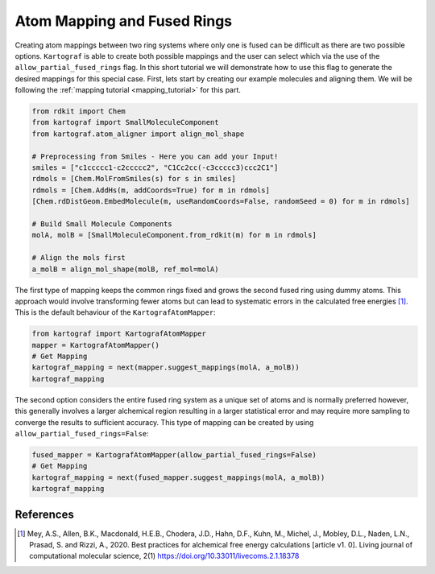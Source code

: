 Atom Mapping and Fused Rings
-----------------------------

Creating atom mappings between two ring systems where only one is fused can be difficult as there are two possible
options. ``Kartograf`` is able to create both possible mappings and the user can select which via the use of the
``allow_partial_fused_rings`` flag. In this short tutorial we will demonstrate how to use this flag to generate the desired mappings
for this special case. First, lets start by creating our example molecules and aligning them. We will be following the
:ref:`mapping tutorial <mapping_tutorial>` for this part.

.. code-block::

    from rdkit import Chem
    from kartograf import SmallMoleculeComponent
    from kartograf.atom_aligner import align_mol_shape

    # Preprocessing from Smiles - Here you can add your Input!
    smiles = ["c1ccccc1-c2ccccc2", "C1Cc2cc(-c3ccccc3)ccc2C1"]
    rdmols = [Chem.MolFromSmiles(s) for s in smiles]
    rdmols = [Chem.AddHs(m, addCoords=True) for m in rdmols]
    [Chem.rdDistGeom.EmbedMolecule(m, useRandomCoords=False, randomSeed = 0) for m in rdmols]

    # Build Small Molecule Components
    molA, molB = [SmallMoleculeComponent.from_rdkit(m) for m in rdmols]

    # Align the mols first
    a_molB = align_mol_shape(molB, ref_mol=molA)

The first type of mapping keeps the common rings fixed and grows the second fused ring using dummy atoms.
This approach would involve transforming fewer atoms but can lead to systematic errors in the calculated free energies [1]_.
This is the default behaviour of the ``KartografAtomMapper``:

.. code-block::

    from kartograf import KartografAtomMapper
    mapper = KartografAtomMapper()
    # Get Mapping
    kartograf_mapping = next(mapper.suggest_mappings(molA, a_molB))
    kartograf_mapping

.. image:: ../_static/img/fused_ring_partial.png

The second option considers the entire fused ring system as a unique set of atoms and is normally preferred however,
this generally involves a larger alchemical region resulting in a larger statistical error and may require more sampling
to converge the results to sufficient accuracy. This type of mapping can be created by using ``allow_partial_fused_rings=False``:

.. code-block::

    fused_mapper = KartografAtomMapper(allow_partial_fused_rings=False)
    # Get Mapping
    kartograf_mapping = next(fused_mapper.suggest_mappings(molA, a_molB))
    kartograf_mapping

.. image:: ../_static/img/fused_ring_filtered.png


References
~~~~~~~~~~

.. [1] Mey, A.S., Allen, B.K., Macdonald, H.E.B., Chodera, J.D., Hahn, D.F., Kuhn, M., Michel, J., Mobley, D.L., Naden, L.N., Prasad, S. and Rizzi, A., 2020. Best practices for alchemical free energy calculations [article v1. 0]. Living journal of computational molecular science, 2(1) https://doi.org/10.33011/livecoms.2.1.18378